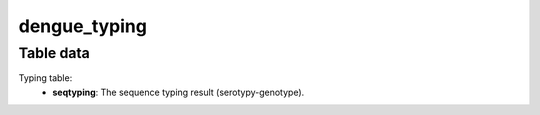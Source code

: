 dengue_typing
-------------

Table data
^^^^^^^^^^

Typing table:
    - **seqtyping**: The sequence typing result (serotypy-genotype).

.. image:: ../resources/reports/typing_table_dengue.png
    :align: center